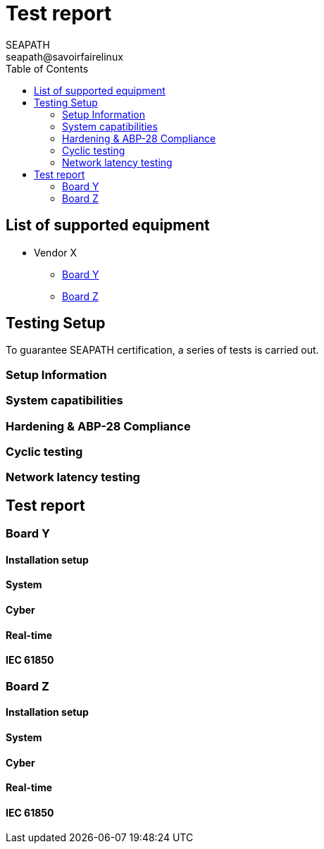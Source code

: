 :imagesdir: ./doc/images/
:pdf-theme: themes/theme.yml
:doctype: book

= Test report
:toc:
:icons:
:iconsdir: ./doc/icons/
:sectnumlevels: 1
:revdate:
:author: SEAPATH 
:email: seapath@savoirfairelinux
:year: 2024

:toc:

== List of supported equipment
[.center]

* Vendor X
** <<Board Y>>
** <<Board Z>>

== Testing Setup
To guarantee SEAPATH certification, a series of tests is carried out.

=== Setup Information

=== System capatibilities
=== Hardening & ABP-28 Compliance
=== Cyclic testing
=== Network latency testing 

== Test report
=== Board Y
==== Installation setup
==== System
==== Cyber
==== Real-time
==== IEC 61850

=== Board Z
==== Installation setup
==== System
==== Cyber
==== Real-time
==== IEC 61850
